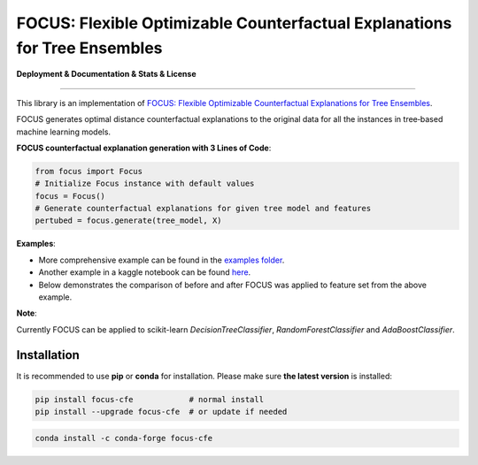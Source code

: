 FOCUS: Flexible Optimizable Counterfactual Explanations for Tree Ensembles
==========================================================================

**Deployment & Documentation & Stats & License**

.. image:: https://img.shields.io/pypi/v/focus-cfe.svg?color=brightgreen
   :target: https://pypi.org/project/focus-cfe/
   :alt: PyPI version

.. image:: https://coveralls.io/repos/github/kyosek/focus-cfe/badge.svg
   :target: https://coveralls.io/github/kyosek/focus-cfe
   :alt: Coverage Status

.. image:: https://api.codeclimate.com/v1/badges/93840d29606abb212051/maintainability
   :target: https://codeclimate.com/github/kyosek/focus-cfe/maintainability
   :alt: Maintainability

-----

This library is an implementation of `FOCUS: Flexible Optimizable Counterfactual Explanations for Tree Ensembles <https://arxiv.org/abs/1911.12199>`_.

FOCUS generates optimal distance counterfactual explanations to the original data for all the instances in tree‐based machine learning models.

**FOCUS counterfactual explanation generation with 3 Lines of Code**\ :

.. code-block:: python

    from focus import Focus
    # Initialize Focus instance with default values
    focus = Focus()
    # Generate counterfactual explanations for given tree model and features
    pertubed = focus.generate(tree_model, X)


**Examples**\:

- More comprehensive example can be found in the `examples folder <https://github.com/kyosek/focus/blob/master/examples/focus_example.py>`_.
- Another example in a kaggle notebook can be found `here <https://www.kaggle.com/code/kyosukemorita/focus-cfe-example>`_.
- Below demonstrates the comparison of before and after FOCUS was applied to feature set from the above example.

.. image:: docs/plot.png
    :width: 200px
    :height: 100px
    :scale: 50 %
    :alt: Before and After FOCUS was applied to the features from above example.

**Note**\:

Currently FOCUS can be applied to scikit-learn `DecisionTreeClassifier`, `RandomForestClassifier` and `AdaBoostClassifier`.

Installation
^^^^^^^^^^^^

It is recommended to use **pip** or **conda** for installation. Please make sure
**the latest version** is installed:

.. code-block:: bash

   pip install focus-cfe            # normal install
   pip install --upgrade focus-cfe  # or update if needed

.. code-block:: bash

   conda install -c conda-forge focus-cfe
